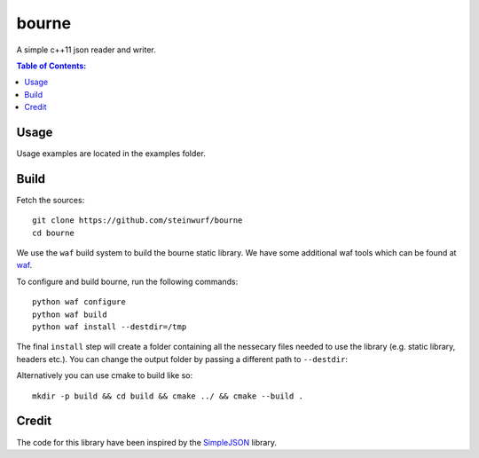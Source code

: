 ======
bourne
======

.. image:: https://raw.githubusercontent.com/steinwurf/bourne/master/bourne.gif

A simple c++11 json reader and writer.

.. contents:: Table of Contents:
   :local:

Usage
=====

Usage examples are located in the examples folder.

Build
=====

Fetch the sources:

::

   git clone https://github.com/steinwurf/bourne
   cd bourne

We use the ``waf`` build system to build the bourne static library. We
have some additional waf tools which can be found at `waf
<https://github.com/steinwurf/waf>`_.

To configure and build bourne, run the following commands:

::

   python waf configure
   python waf build
   python waf install --destdir=/tmp

The final ``install`` step will create a folder containing all the
nessecary files needed to use the library (e.g. static library,
headers etc.). You can change the output folder by passing a different
path to ``--destdir``:

Alternatively you can use cmake to build like so:

::

   mkdir -p build && cd build && cmake ../ && cmake --build .

Credit
======

The code for this library have been inspired by the
`SimpleJSON <https://github.com/nbsdx/SimpleJSON/tree/f909b2433ada7e5ccaf4753ac74d82703a50547f>`_
library.
